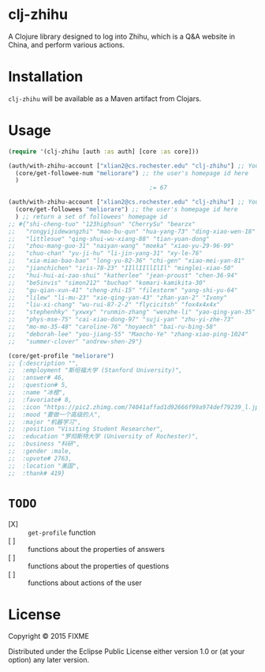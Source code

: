 * clj-zhihu

A Clojure library designed to log into Zhihu, which is a Q&A website
in China, and perform various actions.

* Installation

=clj-zhihu= will be available as a Maven artifact from Clojars.

* Usage

#+BEGIN_SRC clojure
  (require '(clj-zhihu [auth :as auth] [core :as core]))

  (auth/with-zhihu-account ["xlian2@cs.rochester.edu" "clj-zhihu"] ;; Your email address and password here
    (core/get-followee-num "meliorare") ;; the user's homepage id here
    )
                                          ;= 67

  (auth/with-zhihu-account ["xlian2@cs.rochester.edu" "clj-zhihu"] ;; Your email address and password here
    (core/get-followees "meliorare") ;; the user's homepage id here
    ) ;; return a set of followees' homepage id
  ;; #{"shi-cheng-tuo" "123highsun" "CherrySu" "bearzx"
  ;;   "rongyijidewangzhi" "mao-bu-qun" "hua-yang-73" "ding-xiao-wen-18"
  ;;   "littlesue" "qing-shui-wu-xiang-88" "tian-yuan-dong"
  ;;   "zhou-mang-guo-31" "naiyan-wang" "moeka" "xiao-yu-29-96-99"
  ;;   "chuo-chan" "yu-ji-hu" "li-jin-yang-31" "xy-le-76"
  ;;   "xia-miao-bao-bao" "long-yu-82-36" "chi-gen" "xiao-mei-yan-81"
  ;;   "jianchichen" "iris-78-23" "IIllIIllIlIl" "minglei-xiao-50"
  ;;   "hui-hui-ai-zao-shui" "katherlee" "jean-proust" "chen-36-94"
  ;;   "be5invis" "simon212" "buchao" "komari-kamikita-30"
  ;;   "gu-qian-xun-41" "cheng-zhi-15" "filestorm" "yang-shi-yu-64"
  ;;   "lilew" "li-mu-23" "xie-qing-yan-43" "zhan-yan-2" "Ivony"
  ;;   "liu-xi-chang" "wu-rui-87-2-2" "flycicitsh" "fox4x4x4x"
  ;;   "stephenhky" "yxwxy" "runmin-zhang" "wenzhe-li" "yao-qing-yan-35"
  ;;   "phys-mse-75" "cai-xiao-dong-97" "suji-yan" "zhu-yi-zhe-73"
  ;;   "mo-mo-35-48" "caroline-76" "hoyaech" "bai-ru-bing-58"
  ;;   "deborah-lee" "you-jiang-55" "Maocho-Ye" "zhang-xiao-ping-1024"
  ;;   "summer-clover" "andrew-shen-29"}

  (core/get-profile "meliorare")
  ;; {:description "",
  ;;  :employment "斯坦福大学 (Stanford University)",
  ;;  :answer# 46,
  ;;  :question# 5,
  ;;  :name "冰橙",
  ;;  :favoriate# 8,
  ;;  :icon "https://pic2.zhimg.com/74041affad1d92666f99a974def79239_l.jpg",
  ;;  :mood "要做一个高级的人",
  ;;  :major "机器学习",
  ;;  :position "Visiting Student Researcher",
  ;;  :education "罗彻斯特大学 (University of Rochester)",
  ;;  :business "科研",
  ;;  :gender :male,
  ;;  :upvote# 2763,
  ;;  :location "美国",
  ;;  :thank# 419}

#+END_SRC

* =TODO=

- [X] :: =get-profile= function
- [ ] :: functions about the properties of answers
- [ ] :: functions about the properties of questions
- [ ] :: functions about actions of the user

* License

Copyright © 2015 FIXME

Distributed under the Eclipse Public License either version 1.0 or (at
your option) any later version.
